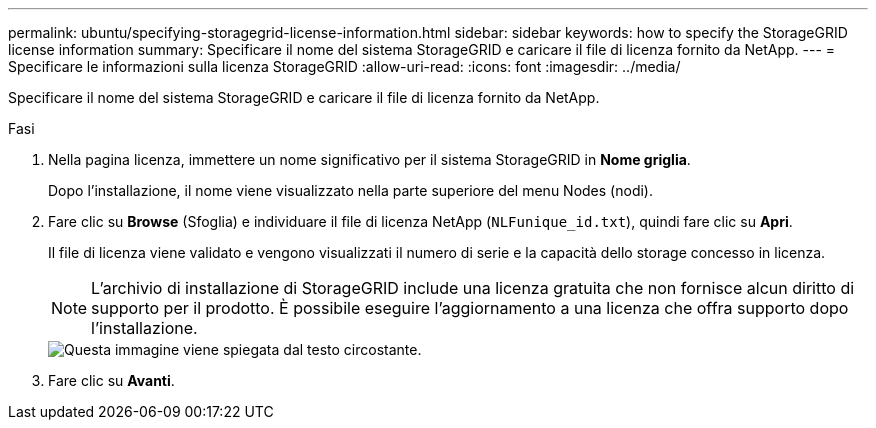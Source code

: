 ---
permalink: ubuntu/specifying-storagegrid-license-information.html 
sidebar: sidebar 
keywords: how to specify the StorageGRID license information 
summary: Specificare il nome del sistema StorageGRID e caricare il file di licenza fornito da NetApp. 
---
= Specificare le informazioni sulla licenza StorageGRID
:allow-uri-read: 
:icons: font
:imagesdir: ../media/


[role="lead"]
Specificare il nome del sistema StorageGRID e caricare il file di licenza fornito da NetApp.

.Fasi
. Nella pagina licenza, immettere un nome significativo per il sistema StorageGRID in *Nome griglia*.
+
Dopo l'installazione, il nome viene visualizzato nella parte superiore del menu Nodes (nodi).

. Fare clic su *Browse* (Sfoglia) e individuare il file di licenza NetApp (`NLFunique_id.txt`), quindi fare clic su *Apri*.
+
Il file di licenza viene validato e vengono visualizzati il numero di serie e la capacità dello storage concesso in licenza.

+

NOTE: L'archivio di installazione di StorageGRID include una licenza gratuita che non fornisce alcun diritto di supporto per il prodotto. È possibile eseguire l'aggiornamento a una licenza che offra supporto dopo l'installazione.

+
image::../media/2_gmi_installer_license_page.gif[Questa immagine viene spiegata dal testo circostante.]

. Fare clic su *Avanti*.

